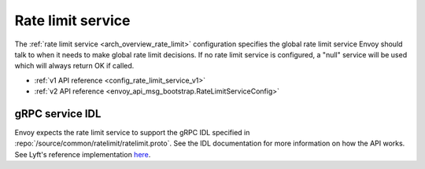 .. _config_rate_limit_service:

Rate limit service
==================

The :ref:`rate limit service <arch_overview_rate_limit>` configuration specifies the global rate
limit service Envoy should talk to when it needs to make global rate limit decisions. If no rate
limit service is configured, a "null" service will be used which will always return OK if called.

* :ref:`v1 API reference <config_rate_limit_service_v1>`
* :ref:`v2 API reference <envoy_api_msg_bootstrap.RateLimitServiceConfig>`

gRPC service IDL
----------------

Envoy expects the rate limit service to support the gRPC IDL specified in
:repo:`/source/common/ratelimit/ratelimit.proto`. See the IDL documentation for more information
on how the API works. See Lyft's reference implementation `here <https://github.com/lyft/ratelimit>`_.
